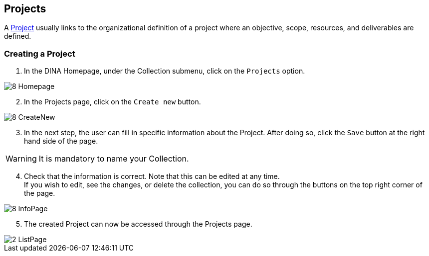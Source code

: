 [id=projects]
== Projects
A https://aafc-bicoe.github.io/dina-documentation/concepts-glossary/#project[Project] usually links to the organizational definition of a project where an objective, scope, resources, and deliverables are defined.

[id=createProject]
=== Creating a Project

. In the DINA Homepage, under the Collection submenu, click on the `Projects` option.

image::8-Homepage.png[]

[start=2]
. In the Projects page, click on the `Create new` button.

image::8-CreateNew.png[]

[start=3]
. In the next step, the user can fill in specific information about the Project. After doing so, click the `Save` button at the right hand side of the page.

WARNING: It is mandatory to name your Collection.

[start=4]
. Check that the information is correct. Note that this can be edited at any time. +
If you wish to edit, see the changes, or delete the collection, you can do so through the buttons on the top right corner of the page.

image::8-InfoPage.png[]

[start=5]
. The created Project can now be accessed through the Projects page.

image::2-ListPage.png[]
